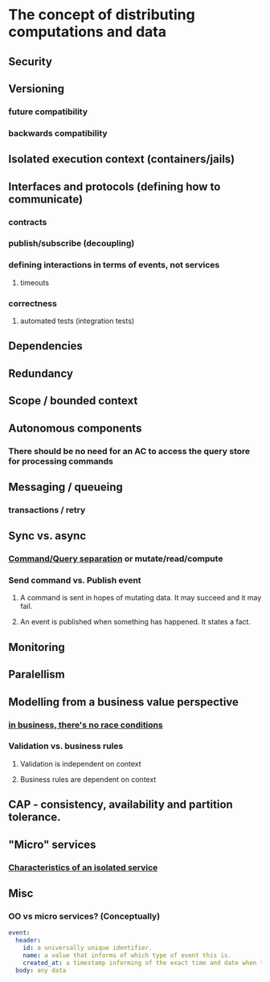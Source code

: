 * The concept of distributing computations and data
** Security
** Versioning
*** future compatibility
*** backwards compatibility
** Isolated execution context (containers/jails)
** Interfaces and protocols (defining how to communicate)
*** contracts
*** publish/subscribe (decoupling)
*** defining interactions in terms of events, not services
**** timeouts
*** correctness
**** automated tests (integration tests)
** Dependencies
** Redundancy
** Scope / bounded context
** Autonomous components
*** There should be no need for an AC to access the query store for processing commands
** Messaging / queueing
*** transactions / retry
** Sync vs. async
*** [[https://martinfowler.com/bliki/CommandQuerySeparation.html][Command/Query separation]] or mutate/read/compute
*** Send command vs. Publish event
**** A command is sent in hopes of mutating data. It may succeed and it may fail.
**** An event is published when something has happened. It states a fact.
** Monitoring
** Paralellism
** Modelling from a business value perspective
*** [[http://udidahan.com/2010/08/31/race-conditions-dont-exist/][in business, there's no race conditions]]
*** Validation vs. business rules
**** Validation is independent on context
**** Business rules are dependent on context
** CAP - consistency, availability and partition tolerance.
** "Micro" services
*** [[https://softwareengineering.stackexchange.com/a/359233][Characteristics of an isolated service]]
** Misc
*** OO vs micro services? (Conceptually)

#+NAME: <name>
#+BEGIN_SRC yaml
event:
  header:
    id: a universally unique identifier.
    name: a value that informs of which type of event this is.
    created_at: a timestamp informing of the exact time and date when this event was created
  body: any data
#+END_SRC

